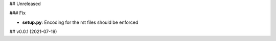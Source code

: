 ## Unreleased

### Fix

- **setup.py**: Encoding for the rst files should be enforced

## v0.0.1 (2021-07-19)
